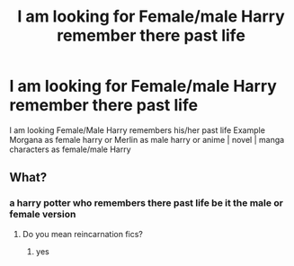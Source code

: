 #+TITLE: I am looking for Female/male Harry remember there past life

* I am looking for Female/male Harry remember there past life
:PROPERTIES:
:Author: Darzak_Zragoon-45
:Score: 2
:DateUnix: 1615505276.0
:DateShort: 2021-Mar-12
:FlairText: Request
:END:
I am looking Female/Male Harry remembers his/her past life Example Morgana as female harry or Merlin as male harry or anime | novel | manga characters as female/male Harry


** What?
:PROPERTIES:
:Author: LopsidedLobster2
:Score: 1
:DateUnix: 1615505539.0
:DateShort: 2021-Mar-12
:END:

*** a harry potter who remembers there past life be it the male or female version
:PROPERTIES:
:Author: Darzak_Zragoon-45
:Score: 1
:DateUnix: 1615506296.0
:DateShort: 2021-Mar-12
:END:

**** Do you mean reincarnation fics?
:PROPERTIES:
:Author: Soviet_God-Emperor
:Score: 1
:DateUnix: 1615507277.0
:DateShort: 2021-Mar-12
:END:

***** yes
:PROPERTIES:
:Author: Darzak_Zragoon-45
:Score: 1
:DateUnix: 1615509220.0
:DateShort: 2021-Mar-12
:END:
